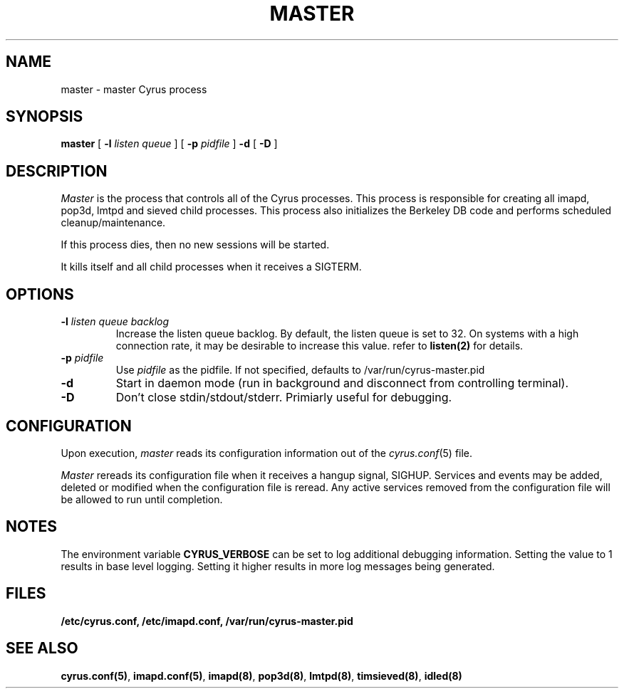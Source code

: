 .\" -*- nroff -*-
.TH MASTER 8 "Project Cyrus" CMU
.\" 
.\" Copyright (c) 1996-2000 Carnegie Mellon University.  All rights reserved.
.\"
.\" Redistribution and use in source and binary forms, with or without
.\" modification, are permitted provided that the following conditions
.\" are met:
.\"
.\" 1. Redistributions of source code must retain the above copyright
.\"    notice, this list of conditions and the following disclaimer. 
.\"
.\" 2. Redistributions in binary form must reproduce the above copyright
.\"    notice, this list of conditions and the following disclaimer in
.\"    the documentation and/or other materials provided with the
.\"    distribution.
.\"
.\" 3. The name "Carnegie Mellon University" must not be used to
.\"    endorse or promote products derived from this software without
.\"    prior written permission. For permission or any other legal
.\"    details, please contact  
.\"      Office of Technology Transfer
.\"      Carnegie Mellon University
.\"      5000 Forbes Avenue
.\"      Pittsburgh, PA  15213-3890
.\"      (412) 268-4387, fax: (412) 268-7395
.\"      tech-transfer@andrew.cmu.edu
.\"
.\" 4. Redistributions of any form whatsoever must retain the following
.\"    acknowledgment:
.\"    "This product includes software developed by Computing Services
.\"     at Carnegie Mellon University (http://www.cmu.edu/computing/)."
.\"
.\" CARNEGIE MELLON UNIVERSITY DISCLAIMS ALL WARRANTIES WITH REGARD TO
.\" THIS SOFTWARE, INCLUDING ALL IMPLIED WARRANTIES OF MERCHANTABILITY
.\" AND FITNESS, IN NO EVENT SHALL CARNEGIE MELLON UNIVERSITY BE LIABLE
.\" FOR ANY SPECIAL, INDIRECT OR CONSEQUENTIAL DAMAGES OR ANY DAMAGES
.\" WHATSOEVER RESULTING FROM LOSS OF USE, DATA OR PROFITS, WHETHER IN
.\" AN ACTION OF CONTRACT, NEGLIGENCE OR OTHER TORTIOUS ACTION, ARISING
.\" OUT OF OR IN CONNECTION WITH THE USE OR PERFORMANCE OF THIS SOFTWARE.
.\" 
.\" $Id: master.8,v 1.6.4.2 2002/12/10 21:55:03 ken3 Exp $
.SH NAME
master \- master Cyrus process
.SH SYNOPSIS
.B master
[
.B \-l
.I listen queue
]
[
.B \-p
.I pidfile
]
.B \-d
[
.B \-D
]
.SH DESCRIPTION
.I Master
is the process that controls all of the Cyrus processes. This process
is responsible for creating all imapd, pop3d, lmtpd and sieved child
processes. This process also initializes the Berkeley DB code and
performs scheduled cleanup/maintenance.
.PP
If this process dies, then no new sessions will be started.
.PP
It kills itself and all child processes
when it receives a SIGTERM.
.SH OPTIONS
.TP
.BI \-l " listen queue backlog"
Increase the listen queue backlog. By default, the listen queue is set
to 32.   On systems with a high connection rate, it may be desirable
to increase this value. refer to \fBlisten(2)\fR for details.
.TP
.BI \-p " pidfile"
Use
.I pidfile
as the pidfile.  If not specified, defaults to /var/run/cyrus-master.pid
.TP
.BI \-d
Start in daemon mode (run in background and disconnect from controlling
terminal).
.TP
.BI \-D
Don't close stdin/stdout/stderr. Primiarly useful for debugging.
.SH CONFIGURATION
Upon execution,
.I master
reads its configuration information out of the
.IR cyrus.conf (5)
file.
.PP
.I Master
rereads its configuration file when it receives a hangup signal,
SIGHUP.  Services and events may be added, deleted or modified when the
configuration file is reread.  Any active services removed from the
configuration file will be allowed to run until completion.
.SH NOTES
The environment variable \fBCYRUS_VERBOSE\fR can be set to log additional
debugging information. Setting the value to 1 results in base level logging. 
Setting it higher results in more log messages being generated.
.SH FILES
.TP
.B /etc/cyrus.conf, /etc/imapd.conf, /var/run/cyrus-master.pid
.SH SEE ALSO
.PP
\fBcyrus.conf(5)\fR, \fBimapd.conf(5)\fR, \fBimapd(8)\fR,
\fBpop3d(8)\fR, \fBlmtpd(8)\fR, \fBtimsieved(8)\fR, \fBidled(8)\fR
